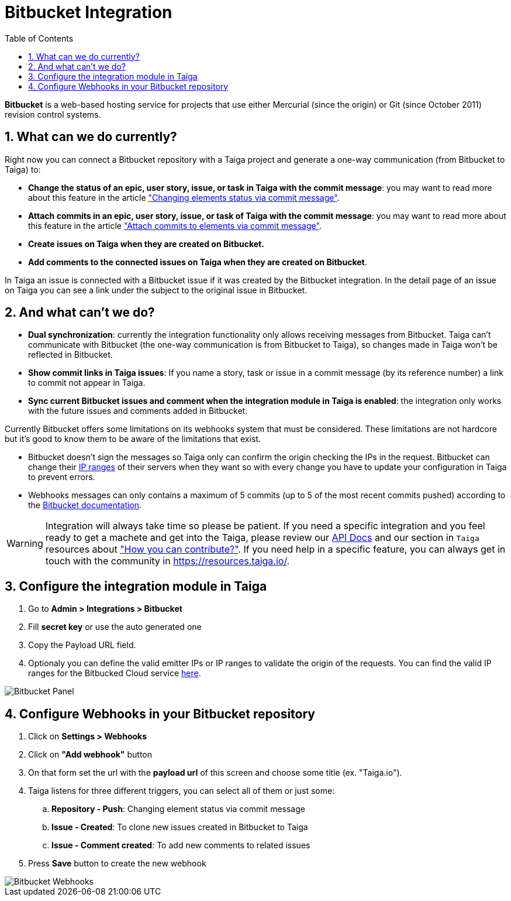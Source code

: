 = Bitbucket Integration
:toc: left
:numbered:
:source-highlighter: pygments
:pygments-style: friendly

*Bitbucket* is a web-based hosting service for projects that use either Mercurial (since the origin) or Git (since October 2011) revision control systems.


== What can we do currently?

Right now you can connect a Bitbucket repository with a Taiga project and generate a one-way communication (from Bitbucket to Taiga) to:

- *Change the status of an epic, user story, issue, or task in Taiga with the commit message*: you may want to read more about this feature in the article link:changing-elements-status-via-commit-message.html["Changing elements status via commit message"].
- *Attach commits in an epic, user story, issue, or task of Taiga with the commit message*: you may want to read more about this feature in the article link:attach-commits-to-elements-via-commit-message.html["Attach commits to elements via commit message"].
- *Create issues on Taiga when they are created on Bitbucket.*
- *Add comments to the connected issues on Taiga when they are created on Bitbucket*.

In Taiga an issue is connected with a Bitbucket issue if it was created by the Bitbucket integration. In the detail page of an issue on Taiga you can see a link under the subject to the original issue in Bitbucket.


== And what can't we do?

- *Dual synchronization*: currently the integration functionality only allows receiving messages from Bitbucket. Taiga can't communicate with Bitbucket (the one-way communication is from Bitbucket to Taiga), so changes made in Taiga won't be reflected in Bitbucket.
- *Show commit links in Taiga issues*: If you name a story, task or issue in a commit message (by its reference number) a link to commit not appear in Taiga.
- *Sync current Bitbucket issues and comment when the integration module in Taiga is enabled*: the integration only works with the future issues and comments added in Bitbucket.

Currently Bitbucket offers some limitations on its webhooks system that must be considered. These limitations are not hardcore but it's good to know them to be aware of the limitations that exist.

- Bitbucket doesn't sign the messages so Taiga only can confirm the origin checking the IPs in the request. Bitbucket can change their link:https://confluence.atlassian.com/bitbucket/manage-webhooks-735643732.html#Managewebhooks-trigger_webhookTriggeringwebhooks[IP ranges] of their servers when they want so with every change you have to update your configuration in Taiga to prevent errors.
- Webhooks messages can only contains a maximum of 5 commits (up to 5 of the most recent commits pushed) according to the link:https://confluence.atlassian.com/bitbucket/event-payloads-740262817.html#EventPayloads-Push[Bitbucket documentation].

[WARNING]
====
Integration will always take time so please be patient. If you need a specific integration and you feel ready to get a machete and get into the Taiga, please review our link:http://taigaio.github.io/taiga-doc/dist/api.html[API Docs] and our section in `Taiga` resources about link:https://resources.taiga.io/contributions/["How you can contribute?"].
If you need help in a specific feature, you can always get in touch with the community in link:https://resources.taiga.io/[https://resources.taiga.io/].
====

== Configure the integration module in Taiga

. Go to *Admin > Integrations > Bitbucket*
. Fill *secret key* or use the auto generated one
. Copy the Payload URL field.
. Optionaly you can define the valid emitter IPs or IP ranges to validate the origin of the requests. You can find the valid IP ranges for the Bitbucked Cloud service link:https://confluence.atlassian.com/bitbucket/manage-webhooks-735643732.html#Managewebhooks-trigger_webhookTriggeringwebhooks[here].

image::bitbucket_in_taiga.png[Bitbucket Panel]

== Configure Webhooks in your Bitbucket repository

. Click on *Settings > Webhooks*
. Click on *"Add webhook"* button
. On that form set the url with the *payload url* of this screen and choose some title (ex. "Taiga.io").
. Taiga listens for three different triggers, you can select all of them or just some:
.. *Repository - Push*: Changing element status via commit message
.. *Issue - Created*: To clone new issues created in Bitbucket to Taiga
.. *Issue - Comment created*: To add new comments to related issues
. Press *Save* button to create the new webhook

image::bitbucket_webhook.png[Bitbucket Webhooks]
